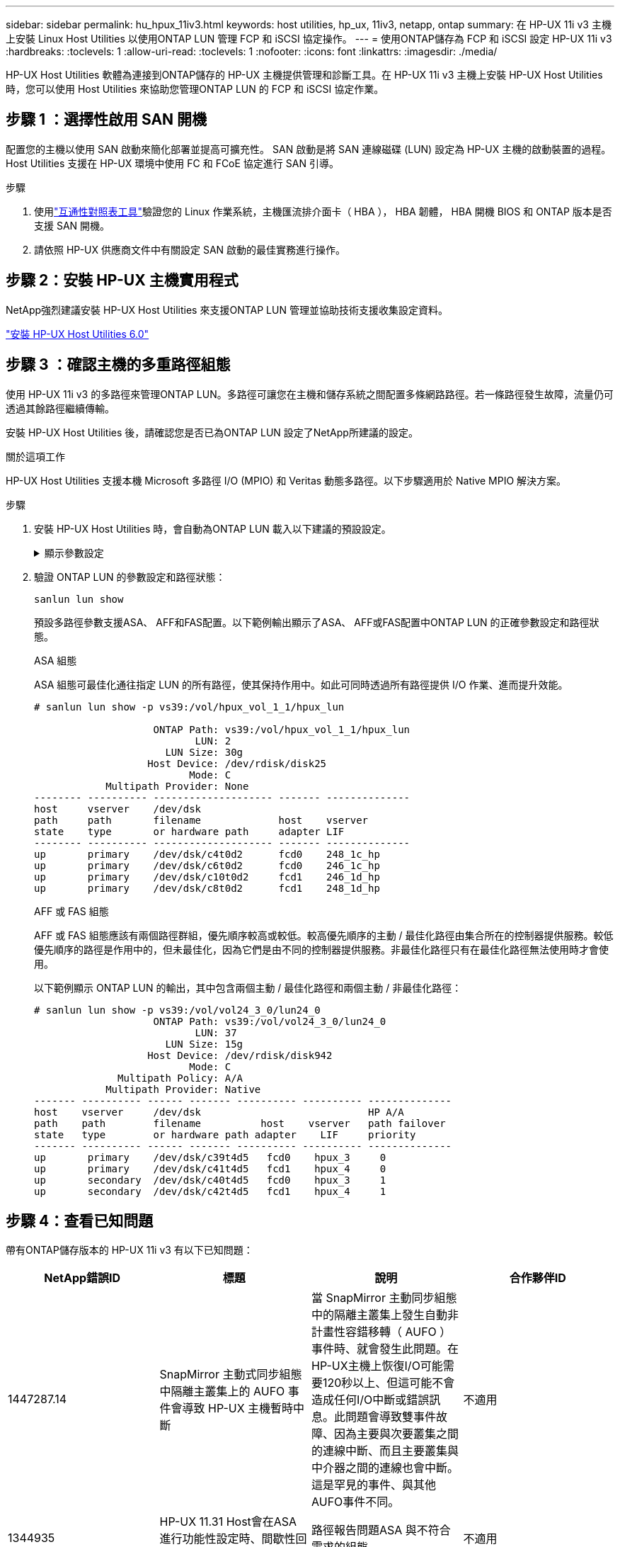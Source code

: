 ---
sidebar: sidebar 
permalink: hu_hpux_11iv3.html 
keywords: host utilities, hp_ux, 11iv3, netapp, ontap 
summary: 在 HP-UX 11i v3 主機上安裝 Linux Host Utilities 以使用ONTAP LUN 管理 FCP 和 iSCSI 協定操作。 
---
= 使用ONTAP儲存為 FCP 和 iSCSI 設定 HP-UX 11i v3
:hardbreaks:
:toclevels: 1
:allow-uri-read: 
:toclevels: 1
:nofooter: 
:icons: font
:linkattrs: 
:imagesdir: ./media/


[role="lead"]
HP-UX Host Utilities 軟體為連接到ONTAP儲存的 HP-UX 主機提供管理和診斷工具。在 HP-UX 11i v3 主機上安裝 HP-UX Host Utilities 時，您可以使用 Host Utilities 來協助您管理ONTAP LUN 的 FCP 和 iSCSI 協定作業。



== 步驟 1 ：選擇性啟用 SAN 開機

配置您的主機以使用 SAN 啟動來簡化部署並提高可擴充性。  SAN 啟動是將 SAN 連線磁碟 (LUN) 設定為 HP-UX 主機的啟動裝置的過程。  Host Utilities 支援在 HP-UX 環境中使用 FC 和 FCoE 協定進行 SAN 引導。

.步驟
. 使用link:https://mysupport.netapp.com/matrix/#welcome["互通性對照表工具"^]驗證您的 Linux 作業系統，主機匯流排介面卡（ HBA ）， HBA 韌體， HBA 開機 BIOS 和 ONTAP 版本是否支援 SAN 開機。
. 請依照 HP-UX 供應商文件中有關設定 SAN 啟動的最佳實務進行操作。




== 步驟 2：安裝 HP-UX 主機實用程式

NetApp強烈建議安裝 HP-UX Host Utilities 來支援ONTAP LUN 管理並協助技術支援收集設定資料。

link:hu_hpux_60.html["安裝 HP-UX Host Utilities 6.0"]



== 步驟 3 ：確認主機的多重路徑組態

使用 HP-UX 11i v3 的多路徑來管理ONTAP LUN。多路徑可讓您在主機和儲存系統之間配置多條網路路徑。若一條路徑發生故障，流量仍可透過其餘路徑繼續傳輸。

安裝 HP-UX Host Utilities 後，請確認您是否已為ONTAP LUN 設定了NetApp所建議的設定。

.關於這項工作
HP-UX Host Utilities 支援本機 Microsoft 多路徑 I/O (MPIO) 和 Veritas 動態多路徑。以下步驟適用於 Native MPIO 解決方案。

.步驟
. 安裝 HP-UX Host Utilities 時，會自動為ONTAP LUN 載入以下建議的預設設定。
+
.顯示參數設定
[%collapsible]
====
[cols="2*"]
|===
| 參數 | 使用預設值 


| 暫時性_秒 | 120 


| LEG/Mpath_enable | 是的 


| MAX_q_深度 | 8. 


| 路徑_失敗_秒 | 120 


| load_bal_policy | 循環配置資源 


| Lua_enabled_ | 是的 


| ESD_SECS | 30 
|===
====
. 驗證 ONTAP LUN 的參數設定和路徑狀態：
+
[source, cli]
----
sanlun lun show
----
+
預設多路徑參數支援ASA、 AFF和FAS配置。以下範例輸出顯示了ASA、 AFF或FAS配置中ONTAP LUN 的正確參數設定和路徑狀態。

+
[role="tabbed-block"]
====
.ASA 組態
--
ASA 組態可最佳化通往指定 LUN 的所有路徑，使其保持作用中。如此可同時透過所有路徑提供 I/O 作業、進而提升效能。

[listing]
----
# sanlun lun show -p vs39:/vol/hpux_vol_1_1/hpux_lun

                    ONTAP Path: vs39:/vol/hpux_vol_1_1/hpux_lun
                           LUN: 2
                      LUN Size: 30g
                   Host Device: /dev/rdisk/disk25
                          Mode: C
            Multipath Provider: None
-------- ---------- -------------------- ------- --------------
host     vserver    /dev/dsk
path     path       filename             host    vserver
state    type       or hardware path     adapter LIF
-------- ---------- -------------------- ------- --------------
up       primary    /dev/dsk/c4t0d2      fcd0    248_1c_hp
up       primary    /dev/dsk/c6t0d2      fcd0    246_1c_hp
up       primary    /dev/dsk/c10t0d2     fcd1    246_1d_hp
up       primary    /dev/dsk/c8t0d2      fcd1    248_1d_hp
----
--
.AFF 或 FAS 組態
--
AFF 或 FAS 組態應該有兩個路徑群組，優先順序較高或較低。較高優先順序的主動 / 最佳化路徑由集合所在的控制器提供服務。較低優先順序的路徑是作用中的，但未最佳化，因為它們是由不同的控制器提供服務。非最佳化路徑只有在最佳化路徑無法使用時才會使用。

以下範例顯示 ONTAP LUN 的輸出，其中包含兩個主動 / 最佳化路徑和兩個主動 / 非最佳化路徑：

[listing]
----
# sanlun lun show -p vs39:/vol/vol24_3_0/lun24_0
                    ONTAP Path: vs39:/vol/vol24_3_0/lun24_0
                           LUN: 37
                      LUN Size: 15g
                   Host Device: /dev/rdisk/disk942
                          Mode: C
              Multipath Policy: A/A
            Multipath Provider: Native
------- ---------- ------ ------- ---------- ---------- --------------
host    vserver     /dev/dsk                            HP A/A
path    path        filename          host    vserver   path failover
state   type        or hardware path adapter    LIF     priority
------- ---------- ------ ------- ---------- ---------- --------------
up       primary    /dev/dsk/c39t4d5   fcd0    hpux_3     0
up       primary    /dev/dsk/c41t4d5   fcd1    hpux_4     0
up       secondary  /dev/dsk/c40t4d5   fcd0    hpux_3     1
up       secondary  /dev/dsk/c42t4d5   fcd1    hpux_4     1
----
--
====




== 步驟 4：查看已知問題

帶有ONTAP儲存版本的 HP-UX 11i v3 有以下已知問題：

[cols="4*"]
|===
| NetApp錯誤ID | 標題 | 說明 | 合作夥伴ID 


| 1447287.14 | SnapMirror 主動式同步組態中隔離主叢集上的 AUFO 事件會導致 HP-UX 主機暫時中斷 | 當 SnapMirror 主動同步組態中的隔離主叢集上發生自動非計畫性容錯移轉（ AUFO ）事件時、就會發生此問題。在HP-UX主機上恢復I/O可能需要120秒以上、但這可能不會造成任何I/O中斷或錯誤訊息。此問題會導致雙事件故障、因為主要與次要叢集之間的連線中斷、而且主要叢集與中介器之間的連線也會中斷。這是罕見的事件、與其他AUFO事件不同。 | 不適用 


| 1344935 | HP-UX 11.31 Host會在ASA 進行功能性設定時、間歇性回報路徑狀態不正確。 | 路徑報告問題ASA 與不符合需求的組態。 | 不適用 


| 1306354 | 建立HP-UX LVM會傳送超過1MB區塊大小的I/O | 在Sing All SAN Array中、SCSI傳輸長度上限為1 MB。ONTAP若要限制連接ONTAP 到Sing All SAN Array時、從HP-UX主機傳輸的最大傳輸長度、必須將HP-UX SCSI子系統允許的最大I/O大小設為1 MB。如需詳細資訊、請參閱HP-UX廠商文件。 | 不適用 
|===


== 下一步

link:hu_hpux_60_cmd.html["了解如何使用 HP-UX Host Utilities 工具"] 。
